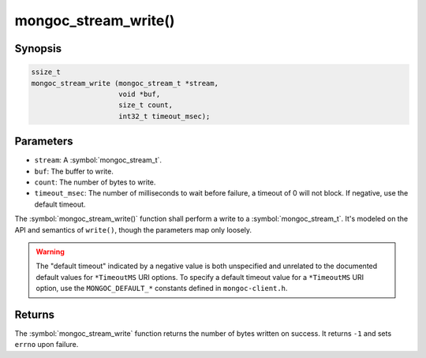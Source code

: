 .. _mongoc_stream_write

mongoc_stream_write()
=====================

Synopsis
--------

.. code-block:: c

  ssize_t
  mongoc_stream_write (mongoc_stream_t *stream,
                       void *buf,
                       size_t count,
                       int32_t timeout_msec);

Parameters
----------

* ``stream``: A :symbol:`mongoc_stream_t`.
* ``buf``: The buffer to write.
* ``count``: The number of bytes to write.
* ``timeout_msec``: The number of milliseconds to wait before failure, a timeout of 0 will not block. If negative, use the default timeout.

The :symbol:`mongoc_stream_write()` function shall perform a write to a :symbol:`mongoc_stream_t`. It's modeled on the API and semantics of ``write()``, though the parameters map only loosely.

.. warning::

  The "default timeout" indicated by a negative value is both unspecified and
  unrelated to the documented default values for ``*TimeoutMS`` URI options.
  To specify a default timeout value for a ``*TimeoutMS`` URI option, use the
  ``MONGOC_DEFAULT_*`` constants defined in ``mongoc-client.h``.

Returns
-------

The :symbol:`mongoc_stream_write` function returns the number of bytes written on success. It returns ``-1`` and sets ``errno`` upon failure.

.. seealso::

  | :symbol:`mongoc_stream_read()`

  | :symbol:`mongoc_stream_readv()`

  | :symbol:`mongoc_stream_writev()`
